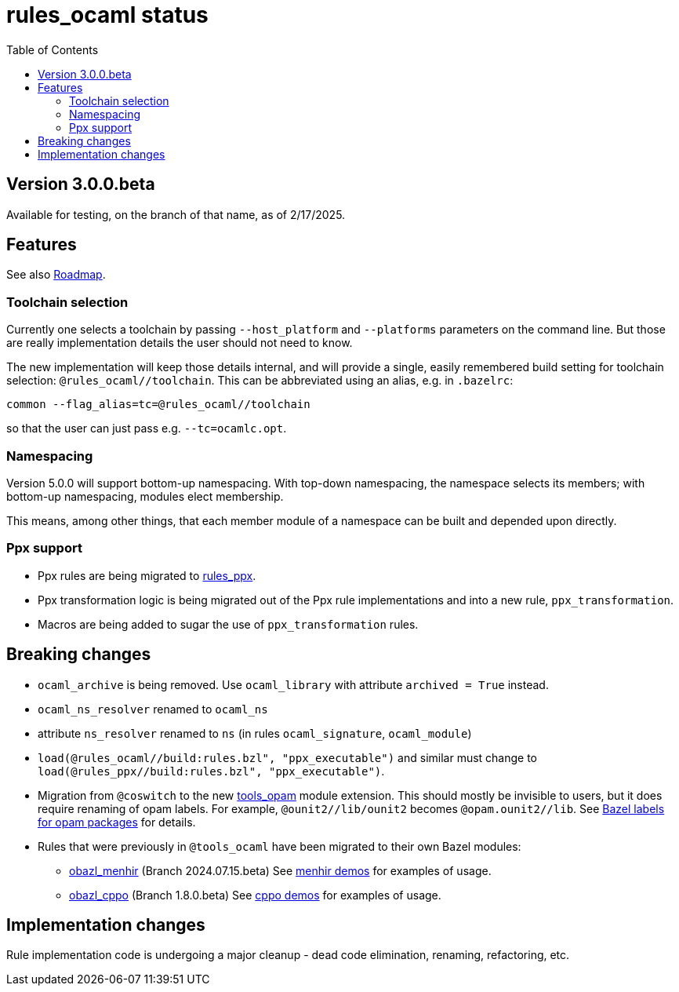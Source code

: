 = rules_ocaml status
:toc: true

== Version 3.0.0.beta

Available for testing, on the branch of that name, as of 2/17/2025.

== Features

See also link:ROADMAP.adoc[Roadmap].

=== Toolchain selection

Currently one selects a toolchain by passing `--host_platform` and `--platforms` parameters on the command line.  But those are really implementation details the user should not need to know.

The new implementation will keep those details internal, and will provide a
single, easily remembered build setting for toolchain selection:
`+@rules_ocaml//toolchain+`.  This can be abbreviated using an alias, e.g. in `.bazelrc`:

    common --flag_alias=tc=@rules_ocaml//toolchain

so that the user can just pass e.g. `--tc=ocamlc.opt`.

=== Namespacing

Version 5.0.0 will support bottom-up namespacing. With top-down
namespacing, the namespace selects its members; with bottom-up
namespacing, modules elect membership.

This means, among other things, that each member module of a namespace
can be built and depended upon directly.

=== Ppx support

* Ppx rules are being migrated to link:https://github.com/obazl/rules_ppx[rules_ppx].

* Ppx transformation logic is being migrated out of the Ppx rule implementations and into a new rule, `ppx_transformation`.

* Macros are being added to sugar the use of `ppx_transformation` rules.

== Breaking changes

* `ocaml_archive` is being removed. Use `ocaml_library` with attribute `archived = True` instead.

* `ocaml_ns_resolver` renamed to `ocaml_ns`

* attribute `ns_resolver` renamed to `ns` (in rules `ocaml_signature`, `ocaml_module`)

* `load(@rules_ocaml//build:rules.bzl", "ppx_executable")` and similar must change to `load(@rules_ppx//build:rules.bzl",  "ppx_executable")`.

* Migration from `@coswitch` to the new
  link:https://github.com/obazl/tools_opam/tree/1.0.0.alpha[tools_opam]
  module extension. This should mostly be invisible to users, but it
  does require renaming of opam labels. For example, `@ounit2//lib/ounit2` becomes `@opam.ounit2//lib`.  See link:https://github.com/obazl/tools_opam/tree/1.0.0.alpha?tab=readme-ov-file#bazel-labels-for-opam-packages[Bazel labels for opam packages] for details.

* Rules that were previously in `@tools_ocaml` have been migrated to their own Bazel modules:
  ** link:https://github.com/obazl/obazl_menhir/tree/2024.07.15.beta[obazl_menhir] (Branch 2024.07.15.beta)  See link:https://github.com/obazl/demos_obazl/tree/5.0.0.alpha/rules_ocaml/parsing/menhir[menhir demos] for examples of usage.
  ** link:https://github.com/obazl/obazl_cppo/tree/1.8.0.beta[obazl_cppo] (Branch 1.8.0.beta) See link:https://github.com/obazl/demos_obazl/tree/5.0.0.alpha/rules_ocaml/preprocessing/cppo[cppo demos] for examples of usage.

== Implementation changes

Rule implementation code is undergoing a major cleanup - dead code
elimination, renaming, refactoring, etc.



